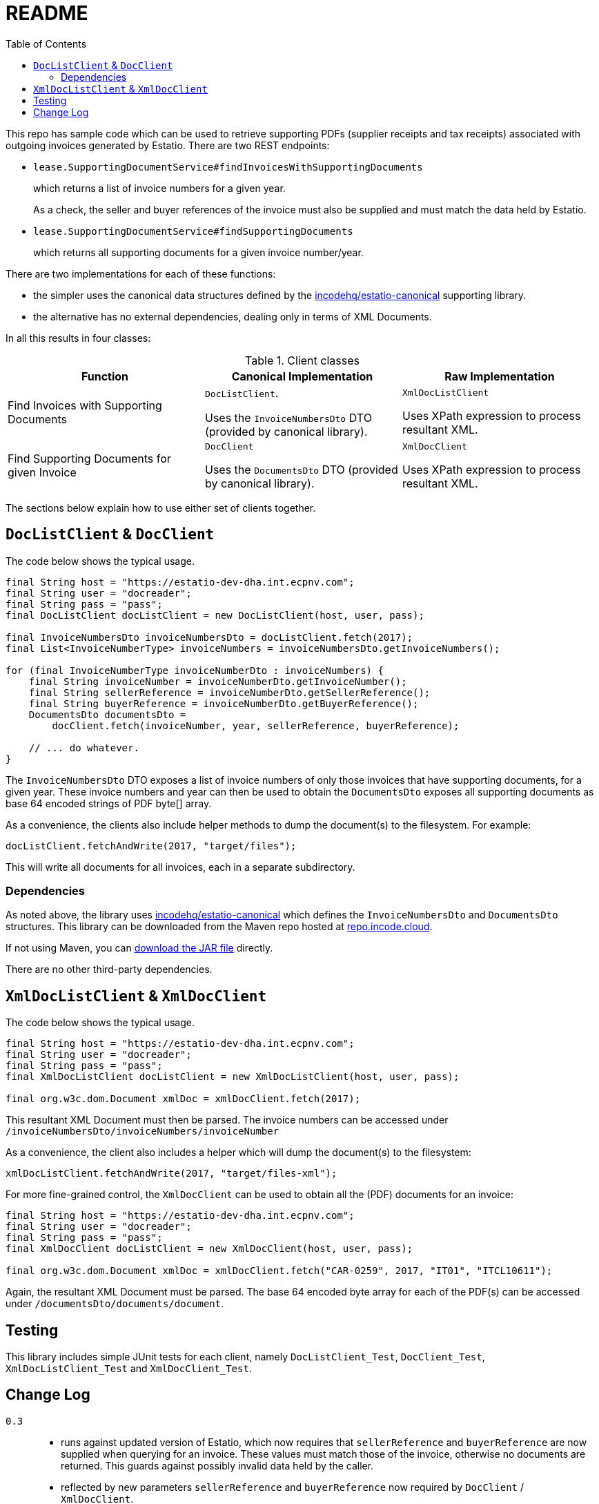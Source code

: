 = README
:toc:

This repo has sample code which can be used to retrieve supporting PDFs (supplier receipts and tax receipts) associated with outgoing invoices generated by Estatio.
There are two REST endpoints:

* `lease.SupportingDocumentService#findInvoicesWithSupportingDocuments`
+
which returns a list of invoice numbers for a given year.
+
As a check, the seller and buyer references of the invoice must also be supplied and must match the data held by Estatio.

* `lease.SupportingDocumentService#findSupportingDocuments`
+
which returns all supporting documents for a given invoice number/year.

There are two implementations for each of these functions:

* the simpler uses the canonical data structures defined by the https://github.com/incodehq/estatio-canonical[incodehq/estatio-canonical] supporting library.

* the alternative has no external dependencies, dealing only in terms of XML Documents.

In all this results in four classes:

.Client classes
[cols="1a,1a,1a", options="header"]
|===

| Function
| Canonical Implementation
| Raw Implementation


| Find Invoices with Supporting Documents
| `DocListClient`.

Uses the `InvoiceNumbersDto` DTO (provided by canonical library).

| `XmlDocListClient`

Uses XPath expression to process resultant XML.



| Find Supporting Documents for given Invoice
| `DocClient`

Uses the `DocumentsDto` DTO (provided by canonical library).

| `XmlDocClient`

Uses XPath expression to process resultant XML.

|===


The sections below explain how to use either set of clients together.


== `DocListClient` & `DocClient`

The code below shows the typical usage.

[source,java]
----
final String host = "https://estatio-dev-dha.int.ecpnv.com";
final String user = "docreader";
final String pass = "pass";
final DocListClient docListClient = new DocListClient(host, user, pass);

final InvoiceNumbersDto invoiceNumbersDto = docListClient.fetch(2017);
final List<InvoiceNumberType> invoiceNumbers = invoiceNumbersDto.getInvoiceNumbers();

for (final InvoiceNumberType invoiceNumberDto : invoiceNumbers) {
    final String invoiceNumber = invoiceNumberDto.getInvoiceNumber();
    final String sellerReference = invoiceNumberDto.getSellerReference();
    final String buyerReference = invoiceNumberDto.getBuyerReference();
    DocumentsDto documentsDto =
        docClient.fetch(invoiceNumber, year, sellerReference, buyerReference);

    // ... do whatever.
}
----


The `InvoiceNumbersDto` DTO exposes a list of invoice numbers of only those invoices that have supporting documents, for a given year.
These invoice numbers and year can then be used to obtain the `DocumentsDto` exposes all supporting documents as base 64 encoded strings of PDF byte[] array.

As a convenience, the clients also include helper methods to dump the document(s) to the filesystem.
For example:

[source,java]
----
docListClient.fetchAndWrite(2017, "target/files");
----

This will write all documents for all invoices, each in a separate subdirectory.


=== Dependencies

As noted above, the library uses https://github.com/incodehq/estatio-canonical[incodehq/estatio-canonical] which defines the `InvoiceNumbersDto` and `DocumentsDto` structures.
This library can be downloaded from the Maven repo hosted at link:https://repo.incode.cloud/#browse/search/maven=attributes.maven2.artifactId%3Destatio-canonical[repo.incode.cloud].

If not using Maven, you can link:https://repo.incode.cloud/repository/maven-dev/org/incode/estatio/estatio-canonical/2.0.0-M1.20181127-1604-66d21321/estatio-canonical-2.0.0-M1.20181127-1604-66d21321.jar[download the JAR file] directly.

There are no other third-party dependencies.



== `XmlDocListClient` & `XmlDocClient`

The code below shows the typical usage.

[source,java]
----
final String host = "https://estatio-dev-dha.int.ecpnv.com";
final String user = "docreader";
final String pass = "pass";
final XmlDocListClient docListClient = new XmlDocListClient(host, user, pass);

final org.w3c.dom.Document xmlDoc = xmlDocClient.fetch(2017);
----

This resultant XML Document must then be parsed.
The invoice numbers can be accessed under `/invoiceNumbersDto/invoiceNumbers/invoiceNumber`

As a convenience, the client also includes a helper which will dump the document(s) to the filesystem:

[source,java]
----
xmlDocListClient.fetchAndWrite(2017, "target/files-xml");
----

For more fine-grained control, the `XmlDocClient` can be used to obtain all the (PDF) documents for an invoice:

[source,java]
----
final String host = "https://estatio-dev-dha.int.ecpnv.com";
final String user = "docreader";
final String pass = "pass";
final XmlDocClient docListClient = new XmlDocClient(host, user, pass);

final org.w3c.dom.Document xmlDoc = xmlDocClient.fetch("CAR-0259", 2017, "IT01", "ITCL10611");
----

Again, the resultant XML Document must be parsed.
The base 64 encoded byte array for each of the PDF(s) can be accessed under `/documentsDto/documents/document`.



== Testing

This library includes simple JUnit tests for each client, namely `DocListClient_Test`, `DocClient_Test`,  `XmlDocListClient_Test` and `XmlDocClient_Test`.




== Change Log

`0.3`::
* runs against updated version of Estatio, which now requires that `sellerReference` and `buyerReference` are now supplied when querying for an invoice.
These values must match those of the invoice, otherwise no documents are returned.
This guards against possibly invalid data held by the caller.

* reflected by new parameters `sellerReference` and `buyerReference` now required by `DocClient` / `XmlDocClient`.
+
[NOTE]
====
The document list retrieved by `DocListClient` / `XmlDocListClient` has been updated so that it includes these fields.
The tests of the two ``XxxListClient``s utilize this.
====

* bumps to corresponding new version of `estatio-canonical`.


`0.2`::
* `DocListClient` and `XmlDocListClient` added.
* `year` parameter is now an int, not a String
* `host` parameter (to constructor) now also expects the protocol (eg prefix "https://").


`0.1`::
* initial version of `DocClient` and `XmlDocClient`
